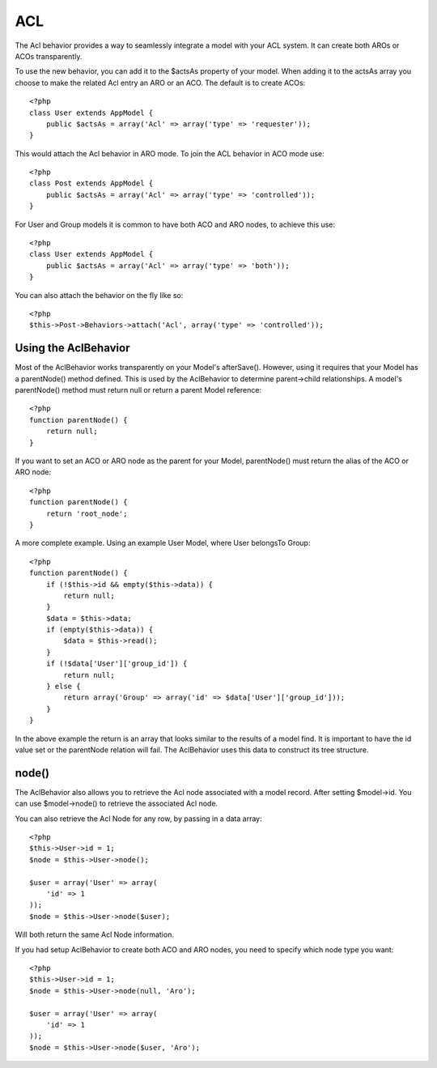 ACL
###

.. php:class:: AclBehavior()

The Acl behavior provides a way to seamlessly integrate a model
with your ACL system. It can create both AROs or ACOs
transparently.

To use the new behavior, you can add it to the $actsAs property of
your model. When adding it to the actsAs array you choose to make
the related Acl entry an ARO or an ACO. The default is to create
ACOs::

    <?php
    class User extends AppModel {
        public $actsAs = array('Acl' => array('type' => 'requester'));
    }

This would attach the Acl behavior in ARO mode. To join the ACL
behavior in ACO mode use::

    <?php
    class Post extends AppModel {
        public $actsAs = array('Acl' => array('type' => 'controlled'));
    }

For User and Group models it is common to have both ACO and ARO nodes,
to achieve this use::

    <?php
    class User extends AppModel {
        public $actsAs = array('Acl' => array('type' => 'both'));
    }

You can also attach the behavior on the fly like so::

    <?php
    $this->Post->Behaviors->attach('Acl', array('type' => 'controlled'));

.. versionchanged:: 2.1
    You can now safely attach AclBehavior to AppModel. Aco, Aro and AclNode
    now extend Model instead of AppModel, which would cause an infinite loop.
    If your application depends on having those models to extend AppModel for some reason,
    then copy AclNode to your application and have it extend AppModel again.


Using the AclBehavior
=====================

Most of the AclBehavior works transparently on your Model's
afterSave(). However, using it requires that your Model has a
parentNode() method defined. This is used by the AclBehavior to
determine parent->child relationships. A model's parentNode()
method must return null or return a parent Model reference::

    <?php
    function parentNode() {
        return null;
    }

If you want to set an ACO or ARO node as the parent for your Model,
parentNode() must return the alias of the ACO or ARO node::

    <?php
    function parentNode() {
        return 'root_node';
    }

A more complete example. Using an example User Model, where User
belongsTo Group::

    <?php
    function parentNode() {
        if (!$this->id && empty($this->data)) {
            return null;
        }
        $data = $this->data;
        if (empty($this->data)) {
            $data = $this->read();
        }
        if (!$data['User']['group_id']) {
            return null;
        } else {
            return array('Group' => array('id' => $data['User']['group_id']));
        }
    }

In the above example the return is an array that looks similar to
the results of a model find. It is important to have the id value
set or the parentNode relation will fail. The AclBehavior uses this
data to construct its tree structure.

node()
======

The AclBehavior also allows you to retrieve the Acl node associated
with a model record. After setting $model->id. You can use
$model->node() to retrieve the associated Acl node.

You can also retrieve the Acl Node for any row, by passing in a
data array::

    <?php
    $this->User->id = 1;
    $node = $this->User->node();

    $user = array('User' => array(
        'id' => 1
    ));
    $node = $this->User->node($user);

Will both return the same Acl Node information.

If you had setup AclBehavior to create both ACO and ARO nodes, you need to
specify which node type you want::

    <?php
    $this->User->id = 1;
    $node = $this->User->node(null, 'Aro');

    $user = array('User' => array(
        'id' => 1
    ));
    $node = $this->User->node($user, 'Aro');

.. meta::
    :title lang=en: ACL
    :keywords lang=en: group node,array type,root node,acl system,acl entry,parent child relationships,model reference,php class,aros,group id,aco,aro,user group,alias,fly